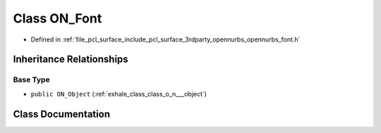 .. _exhale_class_class_o_n___font:

Class ON_Font
=============

- Defined in :ref:`file_pcl_surface_include_pcl_surface_3rdparty_opennurbs_opennurbs_font.h`


Inheritance Relationships
-------------------------

Base Type
*********

- ``public ON_Object`` (:ref:`exhale_class_class_o_n___object`)


Class Documentation
-------------------


.. doxygenclass:: ON_Font
   :members:
   :protected-members:
   :undoc-members:
